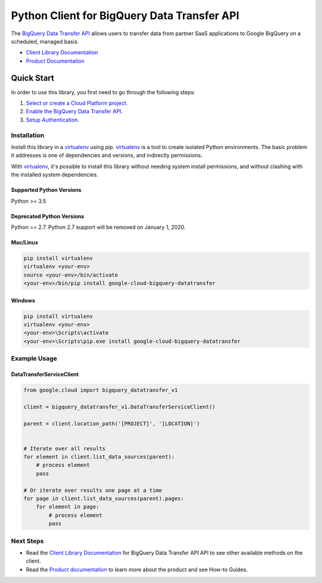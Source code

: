 Python Client for BigQuery Data Transfer API
============================================

|alpha| |pypi| |versions| 

The `BigQuery Data Transfer API`_ allows users to transfer data from partner
SaaS applications to Google BigQuery on a scheduled, managed basis.

- `Client Library Documentation`_
- `Product Documentation`_

.. |alpha| image:: https://img.shields.io/badge/support-alpha-orange.svg
   :target: https://github.com/googleapis/google-cloud-python/blob/master/README.rst#alpha-support
.. |pypi| image:: https://img.shields.io/pypi/v/google-cloud-bigquery-datatransfer.svg
   :target: https://pypi.org/project/google-cloud-bigquery-datatransfer/
.. |versions| image:: https://img.shields.io/pypi/pyversions/google-cloud-bigquery-datatransfer.svg
   :target: https://pypi.org/project/google-cloud-bigquery-datatransfer/
.. _BigQuery Data Transfer API: https://cloud.google.com/bigquery/transfer
.. _Client Library Documentation: https://googleapis.dev/python/bigquerydatatransfer/latest
.. _Product Documentation:  https://cloud.google.com/bigquery/docs/transfer-service-overview

Quick Start
-----------

In order to use this library, you first need to go through the following steps:

1. `Select or create a Cloud Platform project.`_
2. `Enable the BigQuery Data Transfer API.`_
3. `Setup Authentication.`_

.. _Select or create a Cloud Platform project.: https://console.cloud.google.com/project
.. _Enable the BigQuery Data Transfer API.:  https://cloud.google.com/bigquery/docs/transfer-service-overview
.. _Setup Authentication.: https://googleapis.dev/python/google-api-core/latest/auth.html

Installation
~~~~~~~~~~~~

Install this library in a `virtualenv`_ using pip. `virtualenv`_ is a tool to
create isolated Python environments. The basic problem it addresses is one of
dependencies and versions, and indirectly permissions.

With `virtualenv`_, it's possible to install this library without needing system
install permissions, and without clashing with the installed system
dependencies.

.. _`virtualenv`: https://virtualenv.pypa.io/en/latest/


Supported Python Versions
^^^^^^^^^^^^^^^^^^^^^^^^^
Python >= 3.5

Deprecated Python Versions
^^^^^^^^^^^^^^^^^^^^^^^^^^
Python == 2.7. Python 2.7 support will be removed on January 1, 2020.


Mac/Linux
^^^^^^^^^

.. code-block:: console

    pip install virtualenv
    virtualenv <your-env>
    source <your-env>/bin/activate
    <your-env>/bin/pip install google-cloud-bigquery-datatransfer


Windows
^^^^^^^

.. code-block:: console

    pip install virtualenv
    virtualenv <your-env>
    <your-env>\Scripts\activate
    <your-env>\Scripts\pip.exe install google-cloud-bigquery-datatransfer

Example Usage
~~~~~~~~~~~~~

DataTransferServiceClient
^^^^^^^^^^^^^^^^^^^^^^^^^

.. code:: py

    from google.cloud import bigquery_datatransfer_v1

    client = bigquery_datatransfer_v1.DataTransferServiceClient()

    parent = client.location_path('[PROJECT]', '[LOCATION]')


    # Iterate over all results
    for element in client.list_data_sources(parent):
        # process element
        pass

    # Or iterate over results one page at a time
    for page in client.list_data_sources(parent).pages:
        for element in page:
            # process element
            pass

Next Steps
~~~~~~~~~~

-  Read the `Client Library Documentation`_ for BigQuery Data Transfer API
   API to see other available methods on the client.
-  Read the `Product documentation`_ to learn
   more about the product and see How-to Guides.
